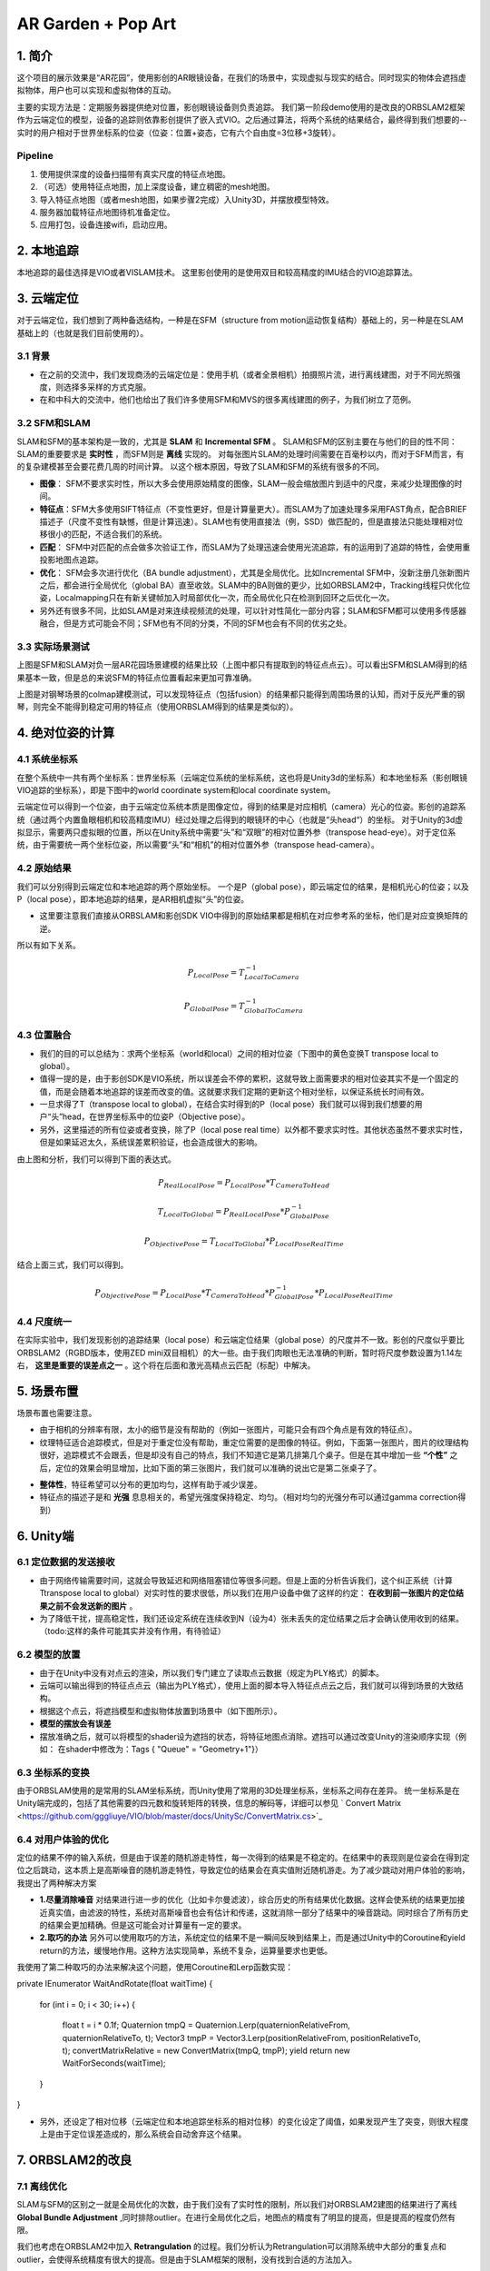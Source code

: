 AR Garden + Pop Art
=========================================

1. 简介
--------------

这个项目的展示效果是“AR花园”，使用影创的AR眼镜设备，在我们的场景中，实现虚拟与现实的结合。同时现实的物体会遮挡虚拟物体，用户也可以实现和虚拟物体的互动。

主要的实现方法是：定期服务器提供绝对位置，影创眼镜设备则负责追踪。
我们第一阶段demo使用的是改良的ORBSLAM2框架作为云端定位的模型，设备的追踪则依靠影创提供了嵌入式VIO。之后通过算法，将两个系统的结果结合，最终得到我们想要的--实时的用户相对于世界坐标系的位姿（位姿：位置+姿态，它有六个自由度=3位移+3旋转）。

Pipeline
~~~~~~~~~~~~~~
1. 使用提供深度的设备扫描带有真实尺度的特征点地图。
2. （可选）使用特征点地图，加上深度设备，建立稠密的mesh地图。
3. 导入特征点地图（或者mesh地图，如果步骤2完成）入Unity3D，并摆放模型特效。
4. 服务器加载特征点地图待机准备定位。
5. 应用打包，设备连接wifi，启动应用。


2. 本地追踪
-------------
本地追踪的最佳选择是VIO或者VISLAM技术。
这里影创使用的是使用双目和较高精度的IMU结合的VIO追踪算法。

3. 云端定位
-----------------------
对于云端定位，我们想到了两种备选结构，一种是在SFM（structure from motion运动恢复结构）基础上的，另一种是在SLAM基础上的（也就是我们目前使用的）。

3.1 背景
~~~~~~~~~~~~~~~~~~~~

* 在之前的交流中，我们发现商汤的云端定位是：使用手机（或者全景相机）拍摄照片流，进行离线建图，对于不同光照强度，则选择多采样的方式克服。
* 在和中科大的交流中，他们也给出了我们许多使用SFM和MVS的很多离线建图的例子，为我们树立了范例。

3.2 SFM和SLAM
~~~~~~~~~~~~~~~~~~~~

SLAM和SFM的基本架构是一致的，尤其是 **SLAM** 和 **Incremental SFM** 。
SLAM和SFM的区别主要在与他们的目的性不同：SLAM的重要要求是 **实时性** ，而SFM则是 **离线** 实现的。
对每张图片SLAM的处理时间需要在百毫秒以内，而对于SFM而言，有的复杂建模甚至会要花费几周的时间计算。
以这个根本原因，导致了SLAM和SFM的系统有很多的不同。

* **图像**： SFM不要求实时性，所以大多会使用原始精度的图像，SLAM一般会缩放图片到适中的尺度，来减少处理图像的时间。
* **特征点**：SFM大多使用SIFT特征点（不变性更好，但是计算量更大）。而SLAM为了加速处理多采用FAST角点，配合BRIEF描述子（尺度不变性有缺憾，但是计算迅速）。SLAM也有使用直接法（例，SSD）做匹配的，但是直接法只能处理相对位移很小的匹配，不适合我们的系统。
* **匹配**： SFM中对匹配的点会做多次验证工作，而SLAM为了处理迅速会使用光流追踪，有的运用到了追踪的特性，会使用重投影地图点追踪。
* **优化**： SFM会多次进行优化（BA bundle adjustment），尤其是全局优化。比如Incremental SFM中，没新注册几张新图片之后，都会进行全局优化（global BA）直至收敛。SLAM中的BA则做的更少，比如ORBSLAM2中，Tracking线程只优化位姿，Localmapping只在有新关键帧加入时局部优化一次，而全局优化只在检测到回环之后优化一次。
* 另外还有很多不同，比如SLAM是对来连续视频流的处理，可以针对性简化一部分内容；SLAM和SFM都可以使用多传感器融合，但是方式可能会不同；SFM也有不同的分类，不同的SFM也会有不同的优劣之处。

3.3 实际场景测试
~~~~~~~~~~~~~~~~~~~~

.. image:: sfm_slam.png
   :align: center

上图是SFM和SLAM对负一层AR花园场景建模的结果比较（上图中都只有提取到的特征点点云）。可以看出SFM和SLAM得到的结果基本一致，但是总的来说SFM的特征点位置看起来更加可靠准确。

.. image:: colmap_piano.PNG
   :align: center

上图是对钢琴场景的colmap建模测试，可以发现特征点（包括fusion）的结果都只能得到周围场景的认知，而对于反光严重的钢琴，则完全不能得到稳定可用的特征点（使用ORBSLAM得到的结果是类似的）。

4. 绝对位姿的计算
---------------------

4.1 系统坐标系
~~~~~~~~~~~~~~~~~~~~

在整个系统中一共有两个坐标系：世界坐标系（云端定位系统的坐标系统，这也将是Unity3d的坐标系）和本地坐标系（影创眼镜VIO追踪的坐标系），即是下图中的world coordinate system和local coordinate system。

云端定位可以得到一个位姿，由于云端定位系统本质是图像定位，得到的结果是对应相机（camera）光心的位姿。影创的追踪系统（通过两个内置鱼眼相机和较高精度IMU）经过处理之后得到的眼镜环的中心（也就是“头head“）的坐标。
对于Unity的3d虚拟显示，需要两只虚拟眼的位置，所以在Unity系统中需要“头”和“双眼”的相对位置外参（transpose head-eye）。对于定位系统，由于需要统一两个坐标位姿，所以需要“头”和“相机”的相对位置外参（transpose head-camera）。

.. image:: pic1.png
   :width: 80%
   :align: center

4.2 原始结果
~~~~~~~~~~~~~~~~~~~~

我们可以分别得到云端定位和本地追踪的两个原始坐标。
一个是P（global pose），即云端定位的结果，是相机光心的位姿；以及P（local pose），即本地追踪的结果，是AR相机虚拟“头”的位姿。

* 这里要注意我们直接从ORBSLAM和影创SDK VIO中得到的原始结果都是相机在对应参考系的坐标，他们是对应变换矩阵的逆。
所以有如下关系。

.. math::
    P_{Local Pose} = T_{Local To Camera}^{-1}

    P_{Global Pose} = T_{Global To Camera}^{-1}

4.3 位置融合
~~~~~~~~~~~~~~~~~~~~

* 我们的目的可以总结为：求两个坐标系（world和local）之间的相对位姿（下图中的黄色变换T transpose local to global）。
* 值得一提的是，由于影创SDK是VIO系统，所以误差会不停的累积，这就导致上面需要求的相对位姿其实不是一个固定的值，而是会随着本地追踪的误差而改变的值。这就要求我们定期的更新这个相对坐标，以保证系统长时间有效。
* 一旦求得了T（transpose local to global），在结合实时得到的P（local pose）我们就可以得到我们想要的用户“头”head，在世界坐标系中的位姿P（Objective pose）。
* 另外，这里描述的所有位姿或者变换，除了P（local pose real time）以外都不要求实时性。其他状态虽然不要求实时性，但是如果延迟太久，系统误差累积验证，也会造成很大的影响。

.. image:: pic2.png
   :width: 80%
   :align: center

由上图和分析，我们可以得到下面的表达式。

.. math::
    P_{Real Local Pose} = P_{Local Pose} * T_{Camera To Head}

    T_{Local To Global} = P_{Real Local Pose} * P_{Global Pose}^{-1}

    P_{Objective Pose} = T_{Local To Global} * P_{Local Pose Real Time}

结合上面三式，我们可以得到。

.. math::
    P_{Objective Pose} = P_{Local Pose} * T_{Camera To Head} * P_{Global Pose}^{-1} * P_{Local Pose Real Time}

4.4 尺度统一
~~~~~~~~~~~~~~~~~~~~

在实际实验中，我们发现影创的追踪结果（local pose）和云端定位结果（global pose）的尺度并不一致。影创的尺度似乎要比ORBSLAM2（RGBD版本，使用ZED mini双目相机）的大一些。由于我们肉眼也无法准确的判断，暂时将尺度参数设置为1.14左右， **这里是重要的误差点之一** 。这个将在后面和激光高精点云匹配（标配）中解决。

5. 场景布置
----------------

场景布置也需要注意。

* 由于相机的分辨率有限，太小的细节是没有帮助的（例如一张图片，可能只会有四个角点是有效的特征点）。
* 纹理特征适合追踪模式，但是对于重定位没有帮助，重定位需要的是图像的特征。例如，下面第一张图片，图片的纹理结构很好，追踪模式不会跟丢，但是却没有自己的特点，我们不知道它是第几排第几个桌子。但是在其中增加一些 **“个性”** 之后，定位的效果会明显增加，比如下面的第三张图片，我们就可以准确的说出它是第二张桌子了。

.. image:: ../../images/envo.PNG
   :width: 100%
   :align: center

* **整体性**，特征希望可以分布的更加均匀，这样有助于减少误差。
* 特征点的描述子是和 **光强** 息息相关的，希望光强度保持稳定、均匀。（相对均匀的光强分布可以通过gamma correction得到）

6. Unity端
----------------

6.1 定位数据的发送接收
~~~~~~~~~~~~~~~~~~~~

* 由于网络传输需要时间，这就会导致延迟和网络阻塞错位等很多问题。但是上面的分析告诉我们，这个纠正系统（计算Ttranspose local to global）对实时性的要求很低，所以我们在用户设备中做了这样的约定： **在收到前一张图片的定位结果之前不会发送新的图片** 。
* 为了降低干扰，提高稳定性，我们还设定系统在连续收到N（设为4）张未丢失的定位结果之后才会确认使用收到的结果。（todo:这样的条件可能其实并没有作用，有待验证）

6.2 模型的放置
~~~~~~~~~~~~~~~~~~~~

* 由于在Unity中没有对点云的渲染，所以我们专门建立了读取点云数据（规定为PLY格式）的脚本。
* 云端可以输出得到的特征点点云（输出为PLY格式），使用上面的脚本导入特征点点云之后，我们就可以得到场景的大致结构。
* 根据这个点云，将遮挡模型和虚拟物体放置到场景中（如下图所示）。
* **模型的摆放会有误差**
* 摆放准确之后，就可以将模型的shader设为遮挡的状态，将特征地图点消除。遮挡可以通过改变Unity的渲染顺序实现（例如： 在shader中修改为：Tags { "Queue" = "Geometry+1"}）

.. image:: put_model.PNG
   :align: center

6.3 坐标系的变换
~~~~~~~~~~~~~~~~~~~~

由于ORBSLAM使用的是常用的SLAM坐标系统，而Unity使用了常用的3D处理坐标系，坐标系之间存在差异。
统一坐标系是在Unity端完成的，包括了其他需要的四元数和旋转矩阵的转换，信息的解码等，详细可以参见 ` Convert Matrix <https://github.com/gggliuye/VIO/blob/master/docs/UnitySc/ConvertMatrix.cs>`_

6.4 对用户体验的优化
~~~~~~~~~~~~~~~~~~~~~~

定位的结果不停的输入系统，但是由于误差的随机游走特性，每一次得到的结果是不稳定的。在结果中的表现则是位姿会在得到定位之后跳动，这本质上是高斯噪音的随机游走特性，导致定位的结果会在真实值附近随机游走。为了减少跳动对用户体验的影响，我提出了两种解决方案

* **1.尽量消除噪音** 对结果进行进一步的优化（比如卡尔曼滤波），综合历史的所有结果优化数据。这样会使系统的结果更加接近真实值，由滤波的特性，系统对高斯噪音也会有估计和传递，这就消除一部分了结果中的噪音跳动。同时综合了所有历史的结果会更加精确。但是这可能会对计算量有一定的要求。

* **2.取巧的办法** 另外可以使用取巧的方法，系统定位的结果不是一瞬间反映到结果上，而是通过Unity中的Coroutine和yield return的方法，缓慢地作用。这种方法实现简单，系统不复杂，运算量要求也更低。

我使用了第二种取巧的办法来解决这个问题，使用Coroutine和Lerp函数实现：

.. code:: c#
private IEnumerator WaitAndRotate(float waitTime)
{
    for (int i = 0; i < 30; i++)
    {
        float t = i * 0.1f;
        Quaternion tmpQ = Quaternion.Lerp(quaternionRelativeFrom, quaternionRelativeTo, t);
        Vector3 tmpP = Vector3.Lerp(positionRelativeFrom, positionRelativeTo, t);
        convertMatrixRelative = new ConvertMatrix(tmpQ, tmpP);
        yield return new WaitForSeconds(waitTime);
    }
}

* 另外，还设定了相对位移（云端定位和本地追踪坐标系的相对位移）的变化设定了阈值，如果发现产生了突变，则很大程度上是由于定位误差造成的，那么系统会自动舍弃这个结果。

7. ORBSLAM2的改良
-----------------


7.1 离线优化
~~~~~~~~~~~~~~~~~~~~

SLAM与SFM的区别之一就是全局优化的次数，由于我们没有了实时性的限制，所以我们对ORBSLAM2建图的结果进行了离线 **Global Bundle Adjustment** ,同时排除outlier。在进行全局优化之后，地图点的精度有了明显的提高，但是提高的程度仍然有限。



我们也考虑在ORBSLAM2中加入 **Retrangulation** 的过程。我们分析认为Retrangulation可以消除系统中大部分的重复点和outlier，会使得系统精度有很大的提高。但是由于SLAM框架的限制，没有找到合适的方法加入。

7.2 参数相关
~~~~~~~~~~~~~~~~~~~~

* 由于我们没有很强的实时性要求，我们增加了ORB特征点金字塔的大小，同时增加了特征点选取的数量。
* 由于我们需要定位的准确性。于是我们将重定位（Relocalization）的参数设置为从配置文件中读取，同时我们设置了更到的阈值，以增加重定位的精度。
* 由于ORBSLAM中经常将上一帧的位姿赋值给当前帧（后面可以会再进行其他的优化，或者筛选），所以导致，虽然系统是LOST的状态，参数系统仍然会有输出。这就要求我们判断系统的状态，保证只有系统处于Tracking状态时才将输出结果传递给设备。

7.3 其他处理
~~~~~~~~~~~~~~~~~~~~

* 运动模糊/检测

.. image:: blur.PNG
   :align: center

经过细致的相关文献调研，我们发现修正模糊图像的代价过大，处理时间会严重影响系统的效率，进而影响精度。所以我们决定舍弃模糊图像的处理，为此我们提出了运动模糊检测算法 （详情见 `Image Blurry <https://vio.readthedocs.io/en/latest/Prepare.html#image-blurry>`_）。 并且，在加入筛除模糊图像的算法加入后，系统的稳定性得到了很大程度的提高。

在上述调研中我们研究了两种算法：Laplacian Variance 检测模糊， Eigen Feature 检测模糊。
Eigen feature的检测准确率可以达到超过90%，但是由于其中涉及到SVD的计算，运算量的代价大。Laplacian方法检测的结果准确率达到77.8%，由于仅仅涉及了一个卷积运算，运算代价很小，同时准确率也能够满足我们的要求，所以，在我们的系统中，我们使用Laplacian Variance 检测模糊。


* 光强修正（使用gamma=0.5的Gamma Correction）

.. math::
    I_{i}^{\gamma} = ( I_{i} / 255) ^{\gamma} * 255

.. image:: ../../images/night_images.png
   :width: 100%

.. image:: ../../images/night_hists.png
   :width: 100%

7.4 Deep Learning
~~~~~~~~~~~~~~~~~~~~

* 我们测试了使用 `GCNv2 <https://github.com/jiexiong2016/GCNv2_SLAM>`_ 提取特征点的SLAM定位，但是追踪的效果不理想。
* Deep Learning需要GPU，但是我们的服务器暂时没有GPU提供。

7.5 服务器接口
~~~~~~~~~~~~~~~~~~~~

目前我们设定了三种接口，动态、静态、Map型。分别有函数操作创建，销毁和得到定位结果。

* **动态** 接口，将会返回指向系统的动态指针，通过指针操作。

.. highlight:: c
      :linenos:
extern "C" void* Internal_InitOrbslam(const char *pathVoc, const char* pathSetting, bool readmap);

extern "C" void Internal_DestroyOrbsalm(ORB_SLAM2::System* obj);

extern "C" float* Internal_TrackMonocular(ORB_SLAM2::System* obj,unsigned char* inputImage, float timeFrame, int bufferLength);

* **静态** 接口，将会调用唯一的一个静态对象（用作测试算法时使用）。

.. highlight:: c
      :linenos:
extern "C" int Internal_InitOrbslamStatic(bool readmap);

extern "C" int Internal_DestroyOrbsalmStatic();

extern "C" float* Internal_TrackMonocular_static(ORB_SLAM2::System* obj, unsigned char* inputImage, float timeFrame, int bufferLength);

* **Map** 接口，将会根据ID，创建或者销毁对象类，同时可以用ID指定做运算的对象。

.. highlight:: c
      :linenos:
extern "C" int Internal_InitOrbslamWithID(const char *pathVoc, const char* pathSetting, bool readmap);

extern "C" int Internal_DestroyOrbslamWithID(int idx);

extern "C" float* Internal_TrackMonocularWithID(int idx, unsigned char* inputImage, float timeFrame, int bufferLength);

8. 点云匹配
---------------------

之后我们会面临，激光点云模型的坐标系与我们特征点云的坐标系的统一的问题。这其实是两个不同的点云的标配问题。
我们采用的方式基本是：

* 预先设定额外的标定锚点。
* 分布从两张点云地图中提取中锚点，并相互匹配，得到三维点对的集合 { :math:`(p_{i}, p_{j} )` }。
* 使用优化的方式得到三维点对直接的转换关系，作为两个坐标系之间的相互变换。

8.1 点对关系
~~~~~~~~~~~~~~~~~~~~

两队点（两个坐标系）之间的变换关系可以由7个变量表示（一个尺度变量，三个旋转变量，三个位移变量）。数学上可以表示为：

.. math::
    \vec{x}_{j} = s(\mathbf{R}\vec{x}_{i} + \mathbf{t})

8.2 SVD方法
~~~~~~~~~~~~~~~~~~~~~
首先对两个点云计算质心的位置:

.. math::
    \hat{p}_{i} = \frac{1}{N} \sum_{k=1}^{N} p_{i,k}, \hat{p}_{j} = \frac{1}{N} \sum_{k=1}^{N} p_{j,k}

细节推导在这里省略，从大部分的ICP推导为基础可以简单的得到，只需要注意我们的变量多了一个尺度scale参数，需要考虑。


8.3 非线性优化方法
~~~~~~~~~~~~~~~~~~~~
在取了这么多匹配的数据之后，这个问题可以转变为优化问题。这个系统中我们可以保持之前SLAM中的高斯分布观测的假设，仍然可以维持之前的最小二乘法。那么问题可以重新写为对能量（残差）方程求极值的问题：

.. math::
    E = \sum_{(i,j) matches} \| s(\mathbf{R}\vec{x}_{i} + \mathbf{t}) - \vec{x}_{j} \|_{2} = \sum_{(i,j) matches} \| f(x_{i}), x_{j}  \|

.. math::
    \xi = arg \min_{\xi} \sum_{(i,j) matches} \| s(\mathbf{R}\vec{x}_{i} + \mathbf{t}) - \vec{x}_{j} \|_{2}

其中的状态量为（我们假设点云之间是相似变换）：

.. math::
    \xi = \begin{bmatrix}  \vec{\theta} & \vec{t} & s  \end{bmatrix}

残差的雅各比矩阵可以写为：

.. math::
    \frac{\partial f} {\partial s} = R\vec{x}_{i} + \mathbf{t}

.. math::
    \frac{\partial f} {\partial \vec{t}} = s \mathbf{I}

.. math::
    \begin{aligned}
    \frac{\partial f} {\partial \vec{\theta}} & = \lim_{\delta \vec{\theta} \rightarrow \vec{0}} \frac{1}{\delta \vec{\theta}} f(\vec{\theta}\delta \vec{\theta}) \\
    & = \lim_{\delta \vec{\theta} \rightarrow \vec{0}} \frac{s}{\delta \vec{\theta}} (Rexp([\delta \theta]_{X})\vec{x}_{i} + \mathbf{t} - R\vec{x}_{i} - \mathbf{t}) \\
    & = \lim_{\delta \vec{\theta} \rightarrow \vec{0}} \frac{s}{\delta \vec{\theta}} (R\vec{x}_{i} + R[\delta \theta]_{X}\vec{x}_{i} - R\vec{x}_{i}) \\
    & = \lim_{\delta \vec{\theta} \rightarrow \vec{0}} \frac{s}{\delta \vec{\theta}} (- R[\vec{x}_{i}]_{X}\delta \theta) \\
    & = - sR[\vec{x}_{i}]_{X}
    \end{aligned}

8.4 模拟测试结果
~~~~~~~~~~~~~~~~~~~~~~~~

下图是使用模拟数据（黑点）加上一定的噪音投影到黄点。通过SVD得到红点的测试结果，再通过优化方法得到蓝点的结果。

.. image:: mergeTest.png
   :align: center

从测试结果中发现：

* SVD方法在噪音较少的情况下开源得到非常精确的结果，但是噪音稍大情况下就不太理想。
* 非线性优化方法很依赖与初始值的设定（和所有的优化方法一样），但是对噪音的抗性非常好。
* 于是我们提出了，首先使用SVD方式得到状态估计，作为初始值传递给非线性优化模块进一步优化。（这就类似SLAM系统中的处理，先使用PnP计算初始位姿估计，再传递给BA优化器进一步求解，我猜测是出于同样的考量）

8.5 实际测试结果
~~~~~~~~~~~~~~~~~~~~~

使用上面所述方法，我们在实际情况中对算法进行了测试，成功的将Colmap得到的半稠密点云和ORBSLAM得到的稀疏点云融合。并且用ORBSLAM使用的深度相机的尺度数据，恢复了Colmap的尺度信息。

.. image:: snapshot00.png
   :width: 50%
   :align: center

9. 误差分析
---------------------

在实际测试的时候，我们很遇到这样的疑问： 当旋转角度加大的时候漂移会变得愈发明显， 我们在这里分析一下原因：


.. image:: error_localization.png
   :align: center

上图可以理解定位误差的影响（在这里只对位置讨论，旋转的误差造成的不良效果类似）。由于我们是基于图像定位的，云端定位的结果会优化
使得地图中对应的特征点投影到当前图片的相对位置。但是由于照片的分辨率限制，距离远的一个像素点的误差可能会导致定位误差（上图中的红色误差error localization）。所以距离特征点越近，定位的误差就会越小。

基本上我们可以有如下关系：

.. math::
    \frac{e_{1}}{e_{0}} = \frac{l_{1} +l_{2}}{l_{1}}


另外，我们可以窥见定位误差在相机视野外的放大（尤其是到相机背后）。

* 正面的特征点可能相对准确。
* 但是其实定位已经有了“error localization”的误差
* 而相机视野背后的物体更是有了更大的误差(图中“error”）



**解决思路**  ： 增加定位使用图片的 **分辨率** ，减少 **运动模糊** 。增加SLAM定位的系统准确性，增加地图点的精度。

9.1 ORBSLAM2的定位误差
~~~~~~~~~~~~~~~~~~~~

云端定位系统的误差可以分为下面几项：

* 相机分辨率的原因（相机分辨率可能不高，导致会有几个像素的误差，但是一旦距离远了，这几个像素的误差就会造成很严重的错位）。
* 相机不停运动---图像的运动模糊， 图像的运动模糊进一步放大了像素的误差（具体可以看上面的运动模糊章节）。
* 系统本身的缺陷，由于SLAM系统为了追求实时性，本身就舍弃了一部分精度（具体分析可以看前面的 `SLAM和SFM的对比 <https://vio.readthedocs.io/en/latest/UnitySc/unityShadowCreator.html#sfmslam>`_ ），这也会导致误差。


**解决思路** ：

* 使用更高分辨率的相机。 -> 安卓部分遇到困难
* 运动模糊去模糊的算法代价过高，但是我们可以检测系统的模糊，并舍弃模糊图像。 -> 已经实现，系统稳定性得到提高
* 系统架构的重新设计。


9.2 Unity
~~~~~~~~~~~~~~~~~~~~

由于通过特征点摆放模型并不是十分可靠（特征点有噪声，而且特征点的视觉辨识度不是很高），
Unity的模型摆放存在误差。

**解决思路** ： 用高精模型摆放虚拟物体。


9.3 标定参数
~~~~~~~~~~~~~~~~~~~~

* VIO的累积误差
* 影创与ZEDmini尺度不统一误差

经过多次测试，逐渐优化其他部分之后，我们发现这一部分的误差成为了主导。（单次重定位的精度很高，但是一旦开始移动->影创跟踪算法接手，真实和虚拟之间就开始产生不协调）。
而且由于影创SDK的黑盒子特性，导致我们很难分析统一。
目前的思路是，使用高精扫描仪获取无限接近ground truth的高精模型标准，再分别将云端定位和影创的尺度与这个标准统一。


* 影创相机参数标定误差。如下图所示，相同的图片，如果设定的定位标定参数不一样（这里只考虑了焦距），那么定位的结果也会不一样。
.. image:: calibration.png
   :align: center

**解决思路** ： 高清相机，高精度标定。


9.4 两个系统的问题
~~~~~~~~~~~~~~~~~~~~

粗暴的将一个SLAM系统分裂成两个系统（云端和本地）会导致 **信息缺失** ：从SLAM最初的分析来看，SLAM系统给出的其实是一个预测的概率分布。但是demo中云端定位给到本地的信息，却是一个确定的值。系统的状态 **坍缩** 了！！

.. image:: dirac.png
   :align: center

SLAM的原本的结果应该是一个最佳的状态估计，和很多的系统信息描述（隐藏在系统的各个部分）。简单的来说，系统状态估计是一个高斯函数（Gaussian Distribution），函数的平均值（:math:`\mu`）会作为系统的输出，但是方差信息（:math:`\Sigma`）会保留在系统中，为之后的系统状态估计所使用。

但是如果我们武断的只取出平均值（:math:`\mu`）,那么系统的状态分布会变成一个狄拉克函数（Dirac function）如上图所示。如果把高斯函数和狄拉克函数做对比，就可以清楚的发现方差信息（:math:`\Sigma`）都被忽略了（上图三中的灰色部分）。

这就是为什么我们发现运行完整的ORBSLAM做AR展示的时候，整个系统很稳定，但是如果将它拆分出来只使用它的结构之后，误差却会这么的明显。因为整个系统的信息缺失了。


**解决思路1** : 将误差信息加入黑盒子中的传输（也要考虑边缘化的信息损失），用滤波过程代替现在的信息损失过程。

**解决思路2** : 能否在移动设备上考虑将这些量整合为一个optimization系统。


Update Thoughts
-----------------------

2019/09/06
~~~~~~~~~~~~~~~~~~
**ORBSLAM：**

* I rethink the ORBSLAM system, and I cannot find any big drawback of its framework, especially its front end. And I thinks its front end framework is much better than other system. As it is a indirect method, it is using feature points. ORBSLAM makes the system keep finding corresponding point from the made map, and keep updating optimizing the already exist map points. Thanks to this, in my opinion ORBSLAM can make a better map than other algorithm.
* However, it is not as good as I excepted. The main issue is **ORB** point, ORB points are sparse compared to the direct or semi-direct methods, and its descriptor perporty is not ideal. As a result, its extraction is not stable, its matching is not ideal. (i.e. SFM methods take SIFT points which make the constructed map better.)
* If we take **a better point extraction algorithm**, and **add more sensors**, ORBSLAM can be the best SLAM algorithm.

**Point refinement:**

For fast implement, we do not have much time to build a better point extraction. So I try to optimize the existing ORB strategy.

* In former tests, we found a lots of "bad" points existing in the map, which may make the localization less good. I re-read the relocalization algorithm and DBOW2 algorithm, the number of point in a keyframe, should not affect too much its visual words expression. So I consider to take **less points** when extracting , and set a **higher threshold** for point matching, frame matching, etc. And also develop a **strategy** to loop through all the points and delete some of the points.
* Considering that we could have **a high-accuracy lidar scan** of the scene, I am think to optimize the point position by the lidar scan. By first make the **corresponding** of the two point sets, then **merge** them.

**Image retrieval:**

When trying to implement visual localization based on Colmap, I found the image retrieval part is essential in the whole pipeline (for most SFM, SLAM pipelinee, image localization is based on keyframe image retrieval). If we correctly find the corresponding keyframe image, and with the high accuacy point poisition estimated by Colmap, we can obtain a very accuarcy localization result. By it has serval problems:

* **Success rate**, it is hard to find an algorithm can find corresponding for all input image, in my opinion an algorithm with 80% retrieval rate is a great one.
* **Computational cost**, the cost of image retrieval can be high. i.e for colmap, it use SIFT points, and an option voc-tree method to retrieve, it will take serval seconds if we do not use a GPU. For ORBSLAM, it is much faster however its result cannot be as good as Colmap.

**Map point analysis 1.0**

 Fisrt I analysis the found time of a constructed map:

     num of points found less than  1  times is  0 %

     num of points found less than  2  times is  2 %

     num of points found less than  7  times is  17 %

     num of points found less than  2  times is  42 %

     num of points found less than  54  times is  67 %

which shows that, there are serval points not viewed much, which may not be well optimized (as a result of lack of observation). We can delete these points, for a better map.

2019/09/18
~~~~~~~~~~~~~~~~~~~~~

+ 使用激光设备的高精度扫描数据修正zed mini相机的尺度，得到激光扫描得到的尺度大约是zedmini的1.023倍。
+ 尝试使用AR core和服务器定位融合使用，但是由于AR core粗鲁地占领了相机的使用权，导致无法再获取图片定位，尝试失败。
+ 针对定位修正造成的抖动做了修正（详见“6.4 对用户体验的优化”章节）。在实际实验中验证，这样简单的修改，完全解决了定位抖动的问题，另外也排除了一些误匹配结果。
+ 使用了更加高清的图像数据进行定位和建图。具体反映在：
  -- 使用全高清的ZED mini双目IMU相机建图。GPU负荷很高，并且建图耗时和大小都有所增加。
  -- 在移动设备（AR眼镜）定位的时候使用相对高清的图像 1920 * 1080 （原来使用640 * 480）进行定位运算。

**重力**

另外，由于AR眼睛有处理过的IMU数据（i.e.它能够提供重力的方向），考虑使用重力的方向来优化定位结果。但是这不是一蹴而就的！鲁棒的使用重力数据只会让结果更差，示例见下图。

.. image:: gravity.PNG
   :align: center

经过思考，我认为将AR设备的重力信息连同图片同时传输到服务器，再将重力添加到联合优化的进程中，最终得到合适的结果。为了完成这样的步骤我们就需要：

* 服务器接口做修改
* 为了能与真实世界的重力做对应，离线扫描建图的过程中需要考虑进重力方向。1.可以通过与地面垂直的方向设置（但是这样太依赖与地面的质量，而且默认地面水平是一个过强的假设），2.修改在纯视觉的建图算法中加入IMU的优化，这样的工作量就很大了（ORBSLAM官方有相关文献，但是没有代码提供； github有其他工作者完成的IMU联合优化，但是效果都不理想）。

**实景结果分析**

* 经过波普艺术展的测试，我们定位的精度在视觉上也稳定在20cm左右（实际的相机位置误差只会更小）。再比较商汤提供给我们的性能（他们在室内达到的误差与我们相差无几），我们的误差已经十分让满意了。另外，中科院的定位算法，由于我们缺乏他们室内小范围的定位精度分析，没办法作比较。
* 但是我们与商汤的差距在于定位成功率，商汤的成功率可能能达到80%。但是我们的成功率可能只有50%，甚至更低。这就需要我们有更高的带宽，但是这对于用户的体验是没有任何影响的。
* 我猜测商汤的算法是和中科院一样，建立在SFM（e.g. Colmap）基础上的。但是他们的精度似乎没有质的提升，这让我怀疑SFM为基础的算法的优势。SFM的算法相比SLAM，需要更多的运算资源和时间，但是由于它使用更加稳定鲁棒的特征点，匹配和建模的精度更高。但是它所能带来的精度提升，是否值得如此大量的资源投入？ 所以下一步计划，迅速完成SFM基础的定位demo，并且尽快对精度做简单的分析，再来考虑算法的选择。
* 回到SLAM为基础的定位框架，它核心上与SFM的不同在于它的特征选取和全局优化的频率，它在算法架构上是不输给Colmap的。如果我们再离线增加更多的全局优化，同时对特征点的匹配阈值进一步提升，它不会输过SFM为基础的算法的。而且由于实时性，数据直接的时序联系更加容易获取。SLAM框架下，也更加容易增加不同的传感器（比如IMU和LiDAR）。所以，我考虑，SLAM的建图框架是不能被舍弃的。
